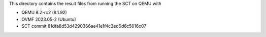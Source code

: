 This directory contains the result files from running the SCT on QEMU with

* QEMU 8.2-rc2 (8.1.92)
* OVMF 2023.05-2 (Ubuntu)
* SCT commit 81dfa8d53d4290366ae41e1f4c2ed6d6c5016c07
